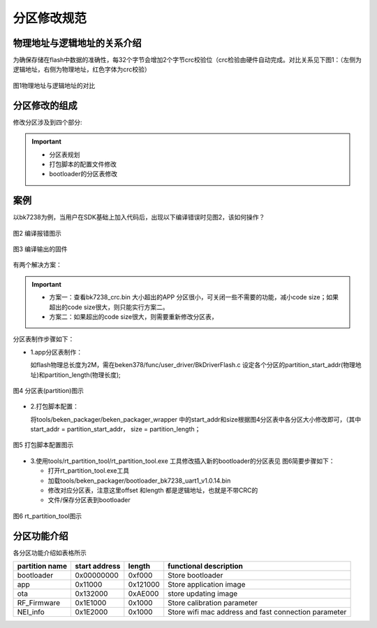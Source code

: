 分区修改规范
========================


物理地址与逻辑地址的关系介绍
--------------------------------

为确保存储在flash中数据的准确性，每32个字节会增加2个字节crc校验位（crc检验由硬件自动完成。对比关系见下图1：（左侧为逻辑地址，右侧为物理地址，红色字体为crc校验）

.. figure:: ../../_static/logic.png
    :align: center
    :alt: logic
    :figclass: align-center

    图1物理地址与逻辑地址的对比

分区修改的组成
----------------------------
修改分区涉及到四个部分:

.. important::
  - 分区表规划
  - 打包脚本的配置文件修改
  - bootloader的分区表修改



案例
----------------------------

以bk7238为例，当用户在SDK基础上加入代码后，出现以下编译错误时见图2，该如何操作？

.. figure:: ../../_static/build_fail_1.png
    :align: center
    :alt: build_fail_1
    :figclass: align-center

    图2 编译报错图示


.. figure:: ../../_static/out_bin_1.png
    :align: center
    :alt: out_bin_1
    :figclass: align-center

    图3 编译输出的固件

有两个解决方案：

.. important::
  - 方案一：查看bk7238_crc.bin 大小超出的APP 分区很小，可关闭一些不需要的功能，减小code size；如果超出的code size很大，则只能实行方案二。
  - 方案二：如果超出的code size很大，则需要重新修改分区表，



分区表制作步骤如下：

- 1.app分区表制作：

  如flash物理总长度为2M，需在beken378/func/user_driver/BkDriverFlash.c 设定各个分区的partition_start_addr(物理地址)和partition_length(物理长度);

.. figure:: ../../_static/bk_partition.png
    :align: center
    :alt: bk_partition
    :figclass: align-center

    图4 分区表(partition)图示

- 2.打包脚本配置：

  将tools/beken_packager/beken_packager_wrapper 中的start_addr和size根据图4分区表中各分区大小修改即可，（其中start_addr = partition_start_addr，
  size = partition_length；

.. figure:: ../../_static/bk_package.png
    :align: center
    :alt: bk_package
    :figclass: align-center

    图5 打包脚本配置图示

  
- 3.使用tools/rt_partition_tool/rt_partition_tool.exe 工具修改插入新的bootloader的分区表见 图6简要步骤如下：

  - 打开rt_partition_tool.exe工具
  - 加载tools/beken_packager/bootloader_bk7238_uart1_v1.0.14.bin
  - 修改对应分区表，注意这里offset 和length 都是逻辑地址，也就是不带CRC的
  - 文件/保存分区表到bootloader

.. figure:: ../../_static/bk_partition_tool.png
    :align: center
    :alt: bk_partition_tool
    :figclass: align-center

    图6 rt_partition_tool图示


分区功能介绍
----------------------------

各分区功能介绍如表格所示

+------------------+---------------+----------------+--------------------------------------------+
| partition name   | start address | length         | functional description                     |
+==================+===============+================+============================================+
| bootloader       | 0x00000000    | 0xf000         | Store bootloader                           |
+------------------+---------------+----------------+--------------------------------------------+
| app              | 0x11000       | 0x121000       | Store application image                    |
+------------------+---------------+----------------+--------------------------------------------+
| ota              | 0x132000      | 0xAE000        | store updating image                       |
+------------------+---------------+----------------+--------------------------------------------+
| RF_Firmware      | 0x1E1000      | 0x1000         | Store calibration parameter                |
+------------------+---------------+----------------+--------------------------------------------+
| NEI_info         | 0x1E2000      | 0x1000         | Store wifi mac address and fast connection |
|                  |               |                | parameter                                  |
+------------------+---------------+----------------+--------------------------------------------+


